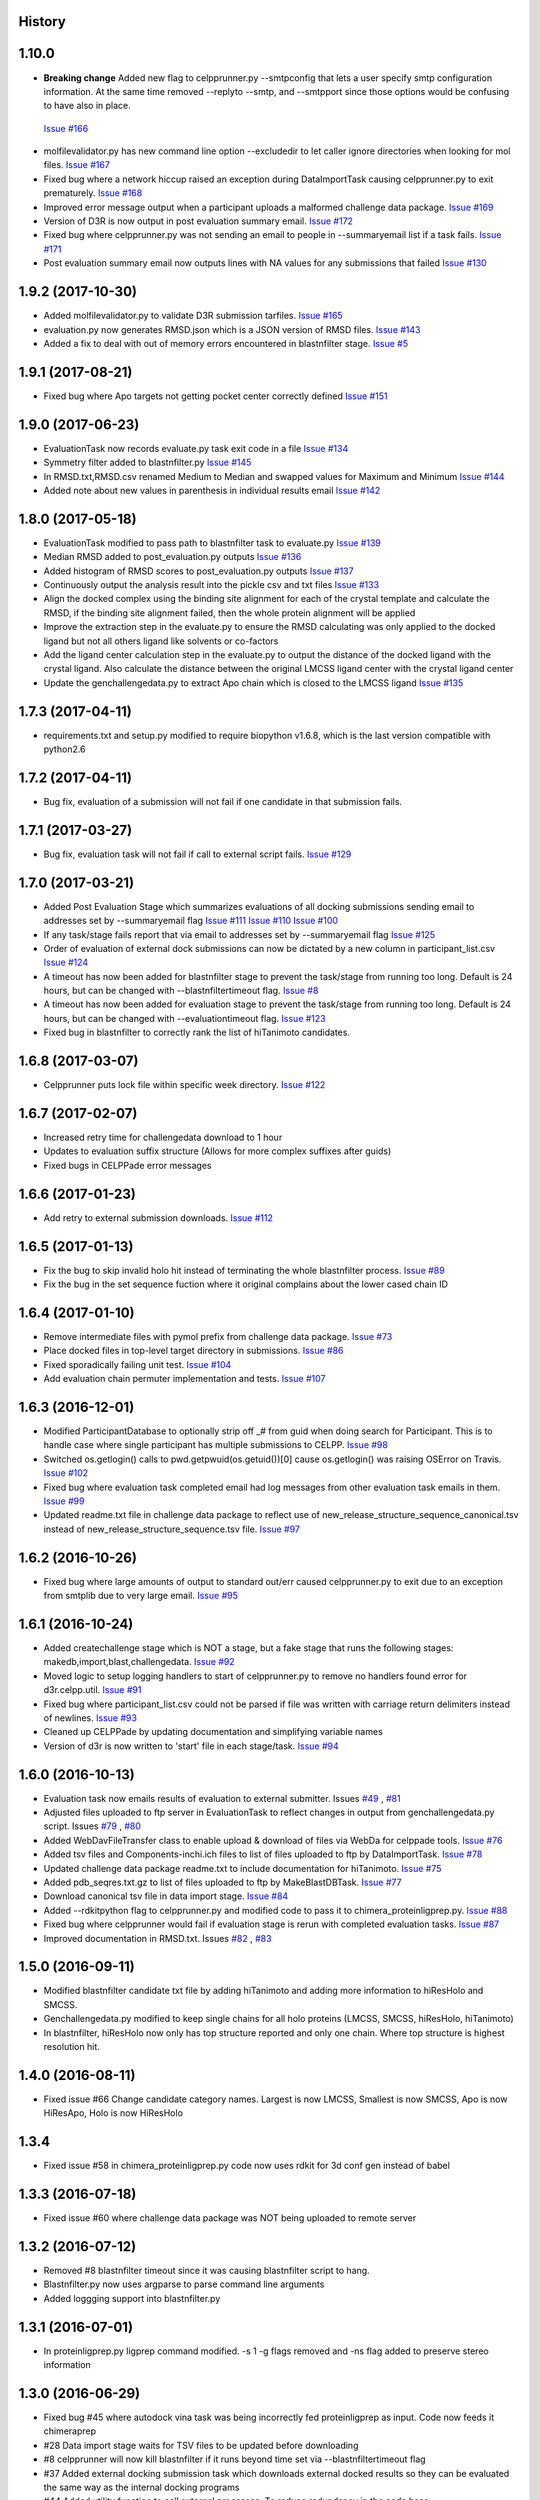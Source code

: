 .. :changelog:

History
-------

1.10.0 
--------------------

* **Breaking change** Added new flag to celpprunner.py --smtpconfig
  that lets a user specify smtp configuration information. 
  At the same time removed --replyto --smtp, and --smtpport since
  those options would be confusing to have also in place.
 `Issue #166 <https://github.com/drugdata/D3R/issues/166>`_ 

* molfilevalidator.py has new command line option --excludedir to
  let caller ignore directories when looking for mol files.
  `Issue #167 <https://github.com/drugdata/D3R/issues/167>`_

* Fixed bug where a network hiccup raised an exception during
  DataImportTask causing celpprunner.py to exit prematurely.
  `Issue #168 <https://github.com/drugdata/D3R/issues/168>`_

* Improved error message output when a participant uploads a
  malformed challenge data package. 
  `Issue #169 <https://github.com/drugdata/D3R/issues/169>`_

* Version of D3R is now output in post evaluation summary email.
  `Issue #172 <https://github.com/drugdata/D3R/issues/172>`_

* Fixed bug where celpprunner.py was not sending an email to
  people in --summaryemail list if a task fails.
  `Issue #171 <https://github.com/drugdata/D3R/issues/171>`_

* Post evaluation summary email now outputs lines with NA
  values for any submissions that failed
  `Issue #130 <https://github.com/drugdata/D3R/issues/130>`_

1.9.2 (2017-10-30)
--------------------

* Added molfilevalidator.py to validate D3R submission tarfiles.
  `Issue #165 <https://github.com/drugdata/D3R/issues/165>`_

* evaluation.py now generates RMSD.json which is a JSON version of
  RMSD files. `Issue #143 <https://github.com/drugdata/D3R/issues/143>`_

* Added a fix to deal with out of memory errors encountered in 
  blastnfilter stage. `Issue #5 <https://github.com/drugdata/D3R/issues/5>`_

1.9.1 (2017-08-21)
--------------------

* Fixed bug where Apo targets not getting pocket center correctly defined
  `Issue #151 <https://github.com/drugdata/D3R/issues/151>`_ 

1.9.0 (2017-06-23)
--------------------

* EvaluationTask now records evaluate.py task exit code in a file
  `Issue #134 <https://github.com/drugdata/D3R/issues/134>`_

* Symmetry filter added to blastnfilter.py
  `Issue #145 <https://github.com/drugdata/D3R/issues/145>`_

* In RMSD.txt,RMSD.csv renamed Medium to Median and swapped values
  for Maximum and Minimum
  `Issue #144 <https://github.com/drugdata/D3R/issues/144>`_

* Added note about new values in parenthesis in individual results
  email
  `Issue #142 <https://github.com/drugdata/D3R/issues/142>`_

1.8.0 (2017-05-18)
--------------------

* EvaluationTask modified to pass path to blastnfilter task to evaluate.py
  `Issue #139 <https://github.com/drugdata/D3R/issues/139>`_

* Median RMSD added to post_evaluation.py outputs
  `Issue #136 <https://github.com/drugdata/D3R/issues/136>`_

* Added histogram of RMSD scores to post_evaluation.py outputs
  `Issue #137 <https://github.com/drugdata/D3R/issues/137>`_

* Continuously output the analysis result into the pickle csv and txt files
  `Issue #133 <https://github.com/drugdata/D3R/issues/133>`_

* Align the docked complex using the binding site alignment for each of the crystal template and calculate the RMSD, if the binding site alignment failed, then the whole protein alignment will be applied

* Improve the extraction step in the evaluate.py to ensure the RMSD calculating was only applied to the docked ligand but not all others ligand like solvents or co-factors

* Add the ligand center calculation step in the evaluate.py to output the distance of the docked ligand with the crystal ligand. Also calculate the distance between the original LMCSS ligand center with the crystal ligand center

* Update the genchallengedata.py to extract Apo chain which is closed to the LMCSS ligand `Issue #135 <https://github.com/drugdata/D3R/issues/135>`_


1.7.3 (2017-04-11)
--------------------

* requirements.txt and setup.py modified to require biopython 
  v1.6.8, which is the last version compatible with python2.6


1.7.2 (2017-04-11)
--------------------

* Bug fix, evaluation of a submission will not fail if one
  candidate in that submission fails.


1.7.1 (2017-03-27)
--------------------

* Bug fix, evaluation task will not fail if call to external
  script fails. `Issue #129 <https://github.com/drugdata/D3R/issues/129>`_

1.7.0 (2017-03-21)
--------------------

* Added Post Evaluation Stage which summarizes evaluations
  of all docking submissions sending email to addresses set
  by --summaryemail flag
  `Issue #111 <https://github.com/drugdata/D3R/issues/111>`_
  `Issue #110 <https://github.com/drugdata/D3R/issues/110>`_
  `Issue #100 <https://github.com/drugdata/D3R/issues/100>`_

* If any task/stage fails report that via email to addresses
  set by --summaryemail flag
  `Issue #125 <https://github.com/drugdata/D3R/issues/125>`_ 

* Order of evaluation of external dock submissions can now be 
  dictated by a new column in participant_list.csv
  `Issue #124 <https://github.com/drugdata/D3R/issues/124>`_

* A timeout has now been added for blastnfilter stage to prevent
  the task/stage from running too long. Default is 24 hours, but
  can be changed with --blastnfiltertimeout flag.
  `Issue #8 <https://github.com/drugdata/D3R/issues/8>`_

* A timeout has now been added for evaluation stage to prevent
  the task/stage from running too long. Default is 24 hours, but
  can be changed with --evaluationtimeout flag.
  `Issue #123 <https://github.com/drugdata/D3R/issues/123>`_ 

* Fixed bug in blastnfilter to correctly rank the list of 
  hiTanimoto candidates.

1.6.8 (2017-03-07)
------------------

* Celpprunner puts lock file within specific week directory. 
  `Issue #122 <https://github.com/drugdata/D3R/issues/122>`_

1.6.7 (2017-02-07)
------------------

* Increased retry time for challengedata download to 1 hour

* Updates to evaluation suffix structure (Allows for more complex suffixes after guids)

* Fixed bugs in CELPPade error messages

1.6.6 (2017-01-23)
------------------

* Add retry to external submission downloads. 
  `Issue #112 <https://github.com/drugdata/D3R/issues/112>`_

1.6.5 (2017-01-13)
------------------

* Fix the bug to skip invalid holo hit instead of terminating the whole blastnfilter process. 
  `Issue #89 <https://github.com/drugdata/D3R/issues/89>`_

* Fix the bug in the set sequence fuction where it original complains about the lower cased chain ID

1.6.4 (2017-01-10)
------------------

* Remove intermediate files with pymol prefix from challenge data
  package. `Issue #73 <https://github.com/drugdata/D3R/issues/73>`_

* Place docked files in top-level target directory in submissions.
  `Issue #86 <https://github.com/drugdata/D3R/issues/86>`_

* Fixed sporadically failing unit test. `Issue #104 <https://github.com/drugdata/D3R/issues/104>`_

* Add evaluation chain permuter implementation and tests. `Issue #107 <https://github.com/drugdata/D3R/issues/107>`_

1.6.3 (2016-12-01)
-------------------

* Modified ParticipantDatabase to optionally strip off _# from guid
  when doing search for Participant. This is to handle case where
  single participant has multiple submissions to CELPP. `Issue #98 <https://github.com/drugdata/D3R/issues/98>`_

* Switched os.getlogin() calls to  pwd.getpwuid(os.getuid())[0] 
  cause os.getlogin() was raising OSError on Travis. `Issue #102 <https://github.com/drugdata/D3R/issues/102>`_

* Fixed bug where evaluation task completed email had log messages
  from other evaluation task emails in them. `Issue #99 <https://github.com/drugdata/D3R/issues/99>`_

* Updated readme.txt file in challenge data package to reflect
  use of new_release_structure_sequence_canonical.tsv instead of
  new_release_structure_sequence.tsv file. `Issue #97 <https://github.com/drugdata/D3R/issues/97>`_

1.6.2 (2016-10-26)
-------------------

* Fixed bug where large amounts of output to standard out/err caused
  celpprunner.py to exit due to an exception from smtplib due to 
  very large email. `Issue #95 <https://github.com/drugdata/D3R/issues/95>`_

1.6.1 (2016-10-24)
-------------------

* Added createchallenge stage which is NOT a stage, but a fake stage
  that runs the following stages: makedb,import,blast,challengedata. `Issue #92 <https://github.com/drugdata/D3R/issues/92>`_

* Moved logic to setup logging handlers to start of celpprunner.py to remove
  no handlers found error for d3r.celpp.util. `Issue #91 <https://github.com/drugdata/D3R/issues/91>`_

* Fixed bug where participant_list.csv could not be parsed if file was 
  written with carriage return delimiters instead of newlines. `Issue #93 <https://github.com/drugdata/D3R/issues/93>`_
  
* Cleaned up CELPPade by updating documentation and simplifying variable names

* Version of d3r is now written to 'start' file in each stage/task. `Issue #94 <https://github.com/drugdata/D3R/issues/94>`_

1.6.0 (2016-10-13)
-------------------

* Evaluation task now emails results of evaluation to external 
  submitter. Issues `#49 <https://github.com/drugdata/D3R/issues/49>`_ , `#81 <https://github.com/drugdata/D3R/issues/81>`_

* Adjusted files uploaded to ftp server in EvaluationTask to 
  reflect changes in output from genchallengedata.py script.
  Issues `#79 <https://github.com/drugdata/D3R/issues/79>`_ , `#80 <https://github.com/drugdata/D3R/issues/80>`_

* Added WebDavFileTransfer class to enable upload & download
  of files via WebDa for celppade tools. `Issue #76 <https://github.com/drugdata/D3R/issues/76>`_ 

* Added tsv files and Components-inchi.ich files to list of 
  files uploaded to ftp by DataImportTask. `Issue #78 <https://github.com/drugdata/D3R/issues/78>`_

* Updated challenge data package readme.txt to include documentation
  for hiTanimoto. `Issue #75 <https://github.com/drugdata/D3R/issues/75>`_

* Added pdb_seqres.txt.gz to list of files uploaded to ftp by
  MakeBlastDBTask. `Issue #77 <https://github.com/drugdata/D3R/issues/77>`_

* Download canonical tsv file in data import stage. `Issue #84 <https://github.com/drugdata/D3R/issues/84>`_

* Added --rdkitpython flag to celpprunner.py and modified
  code to pass it to chimera_proteinligprep.py. `Issue #88 <https://github.com/drugdata/D3R/issues/88>`_

* Fixed bug where celpprunner would fail if evaluation 
  stage is rerun with completed evaluation tasks. `Issue #87 <https://github.com/drugdata/D3R/issues/87>`_

* Improved documentation in RMSD.txt. Issues `#82 <https://github.com/drugdata/D3R/issues/82>`_ , `#83 <https://github.com/drugdata/D3R/issues/83>`_

1.5.0 (2016-09-11)
--------------------

* Modified blastnfilter candidate txt file by adding hiTanimoto and 
  adding more information to hiResHolo and SMCSS.

* Genchallengedata.py modified to keep single chains for all holo
  proteins (LMCSS, SMCSS, hiResHolo, hiTanimoto)

* In blastnfilter, hiResHolo now only has top structure 
  reported and only one chain. Where top structure is 
  highest resolution hit.

1.4.0 (2016-08-11)
--------------------

* Fixed issue #66 Change candidate category names. Largest is now LMCSS,
  Smallest is now SMCSS, Apo is now HiResApo, Holo is now HiResHolo

1.3.4
--------------------

* Fixed issue #58 in chimera_proteinligprep.py code now uses rdkit 
  for 3d conf gen instead of babel

1.3.3 (2016-07-18)
--------------------

* Fixed issue #60 where challenge data package was NOT being
  uploaded to remote server

1.3.2 (2016-07-12)
--------------------

* Removed #8 blastnfilter timeout since it was causing blastnfilter
  script to hang.

* Blastnfilter.py now uses argparse to parse command line arguments

* Added loggging support into blastnfilter.py 

1.3.1 (2016-07-01)
---------------------

* In proteinligprep.py ligprep command modified. -s 1 -g flags 
  removed and -ns flag added to preserve stereo information

1.3.0 (2016-06-29)
---------------------

* Fixed bug #45 where autodock vina task was being incorrectly
  fed proteinligprep as input. Code now feeds it chimeraprep

* #28 Data import stage waits for TSV files to be updated before
  downloading

* #8 celpprunner will now kill blastnfilter if it runs beyond
  time set via --blastnfiltertimeout flag

* #37 Added external docking submission task which downloads
  external docked results so they can be evaluated the same
  way as the internal docking programs

* #44 Added utility function to call external processes. To
  reduce redundancy in the code base


1.2.0 (2016-06-03)
---------------------

* proteinligprep.py and chimera_proteinligprep.py
  has been updated to work with genchallenge stage output

* vinadocking.py and glidedocking.py now output receptor as pdb
  and ligand as mol.

* evaluate.py modified to accept new output format as described
  here:  https://github.com/drugdata/D3R/wiki/Proposed-challenge-docked-results-file-structure

* ProteinLigPrepTask #41 modified to use ChallengeDataTask as input

* ChimeraProteinLigPrepTask #30 modified to use ChallengeDataTask as input

1.1.0 (2016-05-24)
---------------------

* ChallengeDataTask now uploads challenge data package 
  (celpp_week##_##.tar.gz) to 'challengedata' directory on
  ftp if ftpconfig is set properly.  This is in addition, to
  the default upload directory for that challenge data package

* Added a header line in readme.txt of challenge data package
  to denote start of Blastnfilter summary output.

* Not part of production release, but added prototype vagrant 
  configuration to enable easy creation of a VM that can run
  celpprunner.

1.0.0 (2016-05-12)
---------------------

* Added chimeraprep stage to prepare data with Chimera 
  (issue #32)
 
* Added challengedata stage to generate challenge data package (issue #22)
  and added genchallengedata.py script which does the work (issue #21)

* Added vina stage to run docking with autodock vina (issue #15)
  and added vinadocking.py script to run the docking

* Modified D3rTask to write error message into 'error' file (issue #12)

* Added celppreports.py to provide summary reports (issue #14)

* Modified DataImportTask to compare entries in tsv file with 
  data in pdb_seqres.txt in makeblastdb stage.  As part of this
  fix made dataimport stage dependent on makeblastdb stage so
  the order is now stage.1.makeblastdb => stage.2.dataimport =>
  stage.3.blastnfilter... (issue #16)

0.1.0 (2015-06-30)
---------------------

* First release on PyPI

